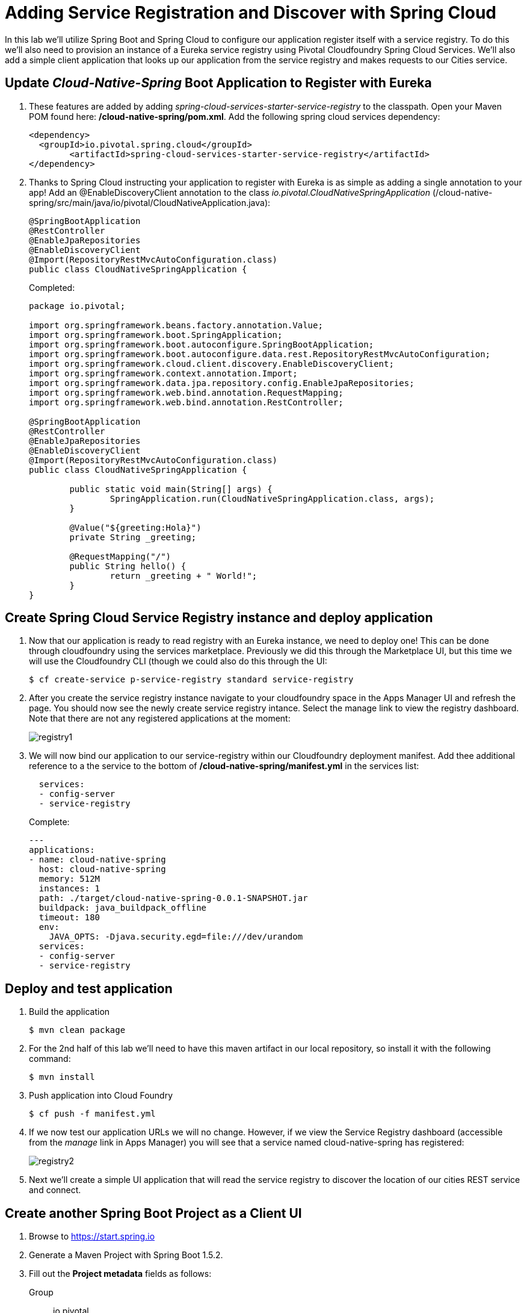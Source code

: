 = Adding Service Registration and Discover with Spring Cloud

In this lab we'll utilize Spring Boot and Spring Cloud to configure our application register itself with a service registry.  To do this we'll also need to provision an instance of a Eureka service registry using Pivotal Cloudfoundry Spring Cloud Services.  We'll also add a simple client application that looks up our application from the service registry and makes requests to our Cities service.

== Update _Cloud-Native-Spring_ Boot Application to Register with Eureka

. These features are added by adding _spring-cloud-services-starter-service-registry_ to the classpath. Open your Maven POM found here: */cloud-native-spring/pom.xml*. Add the following spring cloud services dependency:
+
[source, xml]
---------------------------------------------------------------------
<dependency>
  <groupId>io.pivotal.spring.cloud</groupId>
	<artifactId>spring-cloud-services-starter-service-registry</artifactId>
</dependency>
---------------------------------------------------------------------
+

. Thanks to Spring Cloud instructing your application to register with Eureka is as simple as adding a single annotation to your app! Add an @EnableDiscoveryClient annotation to the class _io.pivotal.CloudNativeSpringApplication_ (/cloud-native-spring/src/main/java/io/pivotal/CloudNativeApplication.java):
+
[source, java, numbered]
---------------------------------------------------------------------
@SpringBootApplication
@RestController
@EnableJpaRepositories
@EnableDiscoveryClient
@Import(RepositoryRestMvcAutoConfiguration.class)
public class CloudNativeSpringApplication {
---------------------------------------------------------------------
+
Completed:
+
[source,java,numbered]
---------------------------------------------------------------------
package io.pivotal;

import org.springframework.beans.factory.annotation.Value;
import org.springframework.boot.SpringApplication;
import org.springframework.boot.autoconfigure.SpringBootApplication;
import org.springframework.boot.autoconfigure.data.rest.RepositoryRestMvcAutoConfiguration;
import org.springframework.cloud.client.discovery.EnableDiscoveryClient;
import org.springframework.context.annotation.Import;
import org.springframework.data.jpa.repository.config.EnableJpaRepositories;
import org.springframework.web.bind.annotation.RequestMapping;
import org.springframework.web.bind.annotation.RestController;

@SpringBootApplication
@RestController
@EnableJpaRepositories
@EnableDiscoveryClient
@Import(RepositoryRestMvcAutoConfiguration.class)
public class CloudNativeSpringApplication {

	public static void main(String[] args) {
		SpringApplication.run(CloudNativeSpringApplication.class, args);
	}

	@Value("${greeting:Hola}")
	private String _greeting;

	@RequestMapping("/")
	public String hello() {
		return _greeting + " World!";
	}
}
---------------------------------------------------------------------

== Create Spring Cloud Service Registry instance and deploy application

. Now that our application is ready to read registry with an Eureka instance, we need to deploy one!  This can be done through cloudfoundry using the services marketplace.  Previously we did this through the Marketplace UI, but this time we will use the Cloudfoundry CLI (though we could also do this through the UI:
+
[source,bash]
---------------------------------------------------------------------
$ cf create-service p-service-registry standard service-registry
---------------------------------------------------------------------

. After you create the service registry instance navigate to your cloudfoundry space in the Apps Manager UI and refresh the page.  You should now see the newly create service registry intance.  Select the manage link to view the registry dashboard.  Note that there are not any registered applications at the moment:
+
image::images/registry1.jpg[]

. We will now bind our application to our service-registry within our Cloudfoundry deployment manifest.  Add thee additional reference to a the service to the bottom of */cloud-native-spring/manifest.yml* in the services list:
+
[source, yml]
---------------------------------------------------------------------
  services:
  - config-server
  - service-registry
---------------------------------------------------------------------
+
Complete:
+
[source, yml]
---------------------------------------------------------------------
---
applications:
- name: cloud-native-spring
  host: cloud-native-spring
  memory: 512M
  instances: 1
  path: ./target/cloud-native-spring-0.0.1-SNAPSHOT.jar
  buildpack: java_buildpack_offline
  timeout: 180
  env:
    JAVA_OPTS: -Djava.security.egd=file:///dev/urandom
  services:
  - config-server
  - service-registry
---------------------------------------------------------------------

== Deploy and test application

. Build the application
+
[source,bash]
---------------------------------------------------------------------
$ mvn clean package
---------------------------------------------------------------------

. For the 2nd half of this lab we'll need to have this maven artifact in our local repository, so install it with the following command:
+
[source,bash]
---------------------------------------------------------------------
$ mvn install
---------------------------------------------------------------------

. Push application into Cloud Foundry
+
[source,bash]
---------------------------------------------------------------------
$ cf push -f manifest.yml
---------------------------------------------------------------------

. If we now test our application URLs we will no change.  However, if we view the Service Registry dashboard (accessible from the _manage_ link in Apps Manager) you will see that a service named cloud-native-spring has registered:
+
image::images/registry2.jpg[]

. Next we'll create a simple UI application that will read the service registry to discover the location of our cities REST service and connect.

== Create another Spring Boot Project as a Client UI

. Browse to https://start.spring.io

. Generate a Maven Project with Spring Boot 1.5.2.

. Fill out the *Project metadata* fields as follows:
+
Group:: +io.pivotal+
Artifact:: +cloud-native-spring-ui+

. In the dependencies section, add the following:
+
*Vaadin* *Actuator* *Feign*

. Click the _Generate Project_ button. Your browser will download a zip file.

. Copy then unpack the downloaded zip file to *CN-Workshop-TM/labs/lab05/cloud-native-spring-ui*
+
Your directory structure should now look like:
+
[source, bash]
---------------------------------------------------------------------
CN-Workshop-TM:
├── labs
│   ├── lab01
│   │   ├── cloud-native-spring
│   ├── lab05
│   │   ├── cloud-native-spring-ui
---------------------------------------------------------------------

. Import the project’s pom.xml into your editor/IDE of choice.

. We will need to add a the general entry for Spring Cloud dependency management as we added to our other project.  Open your Maven POM found here: */cloud-native-spring-ui/pom.xml*:
+
[source, xml]
---------------------------------------------------------------------
<dependencyManagement>
		<dependencies>
			<dependency>
				<groupId>io.pivotal.spring.cloud</groupId>
				<artifactId>spring-cloud-services-dependencies</artifactId>
				<version>1.3.1.RELEASE</version>
				<type>pom</type>
				<scope>import</scope>
			</dependency>
			<dependency>
				<groupId>org.springframework.cloud</groupId>
				<artifactId>spring-cloud-dependencies</artifactId>
				<version>Camden.SR4</version>
				<type>pom</type>
				<scope>import</scope>
			</dependency>
		</dependencies>
	</dependencyManagement>
---------------------------------------------------------------------

. As before, we need to add _spring-cloud-services-starter-service-registry_ to the classpath.  Add this to your POM:
+
[source, xml]
---------------------------------------------------------------------
<dependency>
  <groupId>io.pivotal.spring.cloud</groupId>
	<artifactId>spring-cloud-services-starter-service-registry</artifactId>
</dependency>
---------------------------------------------------------------------
+
We'll also be using the Domain object from our main Boot application.  Add that as a dependency too:
+
[source, xml]
---------------------------------------------------------------------
<dependency>
  <groupId>io.pivotal</groupId>
	<artifactId>cloud-native-spring</artifactId>
	<version>0.0.1-SNAPSHOT</version>
</dependency>
---------------------------------------------------------------------

. Since this UI is going to consume REST services its an awesome opportunity to use Feign.  Feign will handle *ALL* the work of invoking our services and marshalling/unmarshalling JSON into domain objects.  We'll add a Feign Client interface into our app.  Take note of how Feign references the downstream service; its only the name of the service it will lookup from Eureka service registry.  Add the following interface declaration to the _CloudNativeSpringUIApplication_:
+
[source,java,numbered]
---------------------------------------------------------------------
  @FeignClient("https://cloud-native-spring")
	public interface CityClient {

		@RequestMapping(method=RequestMethod.GET, value="/cities", consumes="application/hal+json")
		Resources<City> getCities();
	}
---------------------------------------------------------------------
+
We'll also need to add a few annotations to our boot application:
+
[source,java,numbered]
---------------------------------------------------------------------
@SpringBootApplication
@EnableFeignClients
@EnableDiscoveryClient
public class CloudNativeSpringUiApplication {
---------------------------------------------------------------------
+
Completed:
+
[source,java,numbered]
---------------------------------------------------------------------
package io.pivotal;

import io.pivotal.domain.City;
import org.springframework.boot.SpringApplication;
import org.springframework.boot.autoconfigure.SpringBootApplication;
import org.springframework.cloud.client.discovery.EnableDiscoveryClient;
import org.springframework.cloud.netflix.feign.EnableFeignClients;
import org.springframework.cloud.netflix.feign.FeignClient;
import org.springframework.hateoas.Resources;
import org.springframework.web.bind.annotation.RequestMapping;
import org.springframework.web.bind.annotation.RequestMethod;

@SpringBootApplication
@EnableFeignClients
@EnableDiscoveryClient
public class CloudNativeSpringUiApplication {

	public static void main(String[] args) {
		SpringApplication.run(CloudNativeSpringUiApplication.class, args);
	}

	@FeignClient("https://cloud-native-spring")
	protected interface CityClient {

		@RequestMapping(method=RequestMethod.GET, value="/cities", consumes="application/hal+json")
		Resources<City> getCities();
	}
}

---------------------------------------------------------------------

. Next we'll create a Vaadin UI for rendering our data.  The point of this workshop isn't to go into detail on creating UIs; for now suffice to say that Vaadin is a great tool for quickly creating User Interfaces.  Our UI will consume our Feign client we just created.  Create the class _io.pivotal.AppUI_ (/cloud-native-spring-ui/src/main/java/io/pivotal/AppUI.java) and into it paste the following code:
+
[source,java]
---------------------------------------------------------------------
package io.pivotal;

import com.vaadin.annotations.Theme;

import com.vaadin.server.VaadinRequest;
import com.vaadin.spring.annotation.SpringUI;
import com.vaadin.ui.Grid;
import com.vaadin.ui.UI;
import io.pivotal.domain.City;
import org.springframework.beans.factory.annotation.Autowired;

import java.util.ArrayList;
import java.util.Collection;

@SpringUI
@Theme("valo")
public class AppUI extends UI {

    private final CloudNativeSpringUiApplication.CityClient _client;
    private final Grid<City> _grid;

    @Autowired
    public AppUI(CloudNativeSpringUiApplication.CityClient client) {
        _client = client;
        _grid = new Grid<>(City.class);
    }

    @Override
    protected void init(VaadinRequest request) {
        setContent(_grid);
        _grid.setWidth(100, Unit.PERCENTAGE);
        _grid.setHeight(100, Unit.PERCENTAGE);
        Collection<City> collection = new ArrayList<>();
        _client.getCities().forEach(collection::add);
        _grid.setItems(collection);
    }
}
---------------------------------------------------------------------
. We'll also want to give our UI App a name so that it can register properly with Eureka and potentially use cloud config in the future.  Add the following configuration to */cloud-native-spring-ui/src/main/resources/application.properties*:
+
[source, yaml]
---------------------------------------------------------------------
spring.application.name=cloud-native-spring-ui
---------------------------------------------------------------------

== Deploy and test application

. Build the application.  We have to skip the tests otherwise we may fail because of having 2 spring boot apps on the classpath
+
[source,bash]
---------------------------------------------------------------------
$ mvn clean package -DskipTests
---------------------------------------------------------------------

. Create an application manifest in the root folder /cloud-native-spring-ui
+
$ touch manifest.yml

. Add application metadata
+
[source, bash]
---------------------------------------------------------------------
---
applications:
- name: cloud-native-spring-ui
  host: cloud-native-spring-ui
  memory: 1G
  instances: 1
  path: ./target/cloud-native-spring-ui-0.0.1-SNAPSHOT.jar
  buildpack: java_buildpack_offline
  timeout: 180
  env:
    JAVA_OPTS: -Djava.security.egd=file:///dev/urandom
  services:
  - service-registry
---------------------------------------------------------------------

. Push application into Cloud Foundry
+
[source,bash]
---------------------------------------------------------------------
$ cf push -f manifest.yml
---------------------------------------------------------------------

. Test your application by navigating to the root URL of the application, which will invoke Vaadin UI.  You should now see a table listing the first set of rows returned from the cities microservice:
+
image::images/ui.jpg[]

. From a commandline stop the cloud-native-spring microservice (the original city service, not the new UI)
+
[source,bash]
---------------------------------------------------------------------
$ cf stop cloud-native-spring
---------------------------------------------------------------------
. Refresh the UI app.  What happens?  Now you get a nasty error that is not very user friendly!

. Next we'll learn how to make our UI Application more resilient in the case that our downstream services are unavailable.

